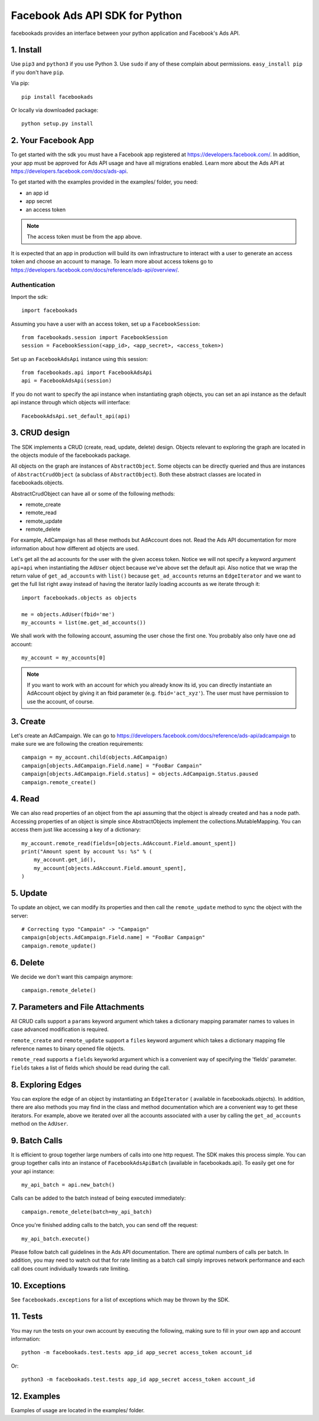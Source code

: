 
===============================
Facebook Ads API SDK for Python
===============================

facebookads provides an interface between your python application and Facebook's
Ads API.


1. Install
==========

Use ``pip3`` and ``python3`` if you use Python 3. Use ``sudo`` if any of these complain about permissions. ``easy_install pip`` if you don't have ``pip``.

Via pip::

    pip install facebookads

Or locally via downloaded package::

    python setup.py install


2. Your Facebook App
====================

To get started with the sdk you must have a Facebook app registered at
https://developers.facebook.com/. In addition, your app must be approved for
Ads API usage and have all migrations enabled. Learn more about the Ads API at
https://developers.facebook.com/docs/ads-api.

To get started with the examples provided in the examples/ folder, you need:

- an app id
- app secret
- an access token

.. note:: The access token must be from the app above.

It is expected that an app in production will build its own infrastructure to
interact with a user to generate an access token and choose an account to
manage. To learn more about access tokens go to
https://developers.facebook.com/docs/reference/ads-api/overview/.

Authentication
--------------

Import the sdk::

    import facebookads

Assuming you have a user with an access token, set up a ``FacebookSession``::

    from facebookads.session import FacebookSession
    session = FacebookSession(<app_id>, <app_secret>, <access_token>)

Set up an ``FacebookAdsApi`` instance using this session::

    from facebookads.api import FacebookAdsApi
    api = FacebookAdsApi(session)

If you do not want to specify the api instance when instantiating graph objects,
you can set an api instance as the default api instance through which objects
will interface::

    FacebookAdsApi.set_default_api(api)


3. CRUD design
==============

The SDK implements a CRUD (create, read, update, delete) design. Objects
relevant to exploring the graph are located in the objects module of the
facebookads package.

All objects on the graph are instances of ``AbstractObject``. Some objects can
be directly queried and thus are instances of ``AbstractCrudObject`` (a subclass
of ``AbstractObject``). Both these abstract classes are located in
facebookads.objects.

AbstractCrudObject can have all or some of the following methods:

- remote_create
- remote_read
- remote_update
- remote_delete

For example, AdCampaign has all these methods but AdAccount does not. Read the
Ads API documentation for more information about how different ad objects are
used.

Let's get all the ad accounts for the user with the given access token. Notice
we will not specify a keyword argument ``api=api`` when instantiating the
``AdUser`` object because we've above set the default api. Also notice that
we wrap the return value of ``get_ad_accounts`` with ``list()`` because
``get_ad_accounts`` returns an ``EdgeIterator`` and we want to get the full
list right away instead of having the iterator lazily loading accounts as we
iterate through it::

    import facebookads.objects as objects

    me = objects.AdUser(fbid='me')
    my_accounts = list(me.get_ad_accounts())

We shall work with the following account, assuming the user chose the first one.
You probably also only have one ad account::

    my_account = my_accounts[0]

.. note:: If you want to work with an account for which you already know its
   id, you can directly instantiate an AdAccount object by giving it an fbid
   parameter (e.g. ``fbid='act_xyz'``). The user must have permission to use the
   account, of course.


3. Create
=========

Let's create an AdCampaign. We can go to
https://developers.facebook.com/docs/reference/ads-api/adcampaign to make sure
we are following the creation requirements::

    campaign = my_account.child(objects.AdCampaign)
    campaign[objects.AdCampaign.Field.name] = "FooBar Campain"
    campaign[objects.AdCampaign.Field.status] = objects.AdCampaign.Status.paused
    campaign.remote_create()


4. Read
=======

We can also read properties of an object from the api assuming that the object
is already created and has a node path. Accessing properties of an object is
simple since AbstractObjects implement the collections.MutableMapping. You can
access them just like accessing a key of a dictionary::
    
    my_account.remote_read(fields=[objects.AdAccount.Field.amount_spent])
    print("Amount spent by account %s: %s" % (
        my_account.get_id(),
        my_account[objects.AdAccount.Field.amount_spent],
    )


5. Update
=========

To update an object, we can modify its properties and then call the
``remote_update`` method to sync the object with the server::
    
    # Correcting typo "Campain" -> "Campaign"
    campaign[objects.AdCampaign.Field.name] = "FooBar Campaign"
    campaign.remote_update()


6. Delete
=========

We decide we don't want this campaign anymore::

    campaign.remote_delete()


7. Parameters and File Attachments
==================================

All CRUD calls support a ``params`` keyword argument which takes a dictionary
mapping paramater names to values in case advanced modification is required.

``remote_create`` and ``remote_update`` support a ``files`` keyword argument
which takes a dictionary mapping file reference names to binary opened file
objects.

``remote_read`` supports a ``fields`` keyworkd argument which is a convenient
way of specifying the 'fields' parameter. ``fields`` takes a list of fields
which should be read during the call.


8. Exploring Edges
==================

You can explore the edge of an object by instantiating an ``EdgeIterator`` (
available in facebookads.objects). In addition, there are also methods you may
find in the class and method documentation which are a convenient way to
get these iterators. For example, above we iterated over all the accounts
associated with a user by calling the ``get_ad_accounts`` method on the
``AdUser``.


9. Batch Calls
==============

It is efficient to group together large numbers of calls into one http request.
The SDK makes this process simple. You can group together calls into an instance
of ``FacebookAdsApiBatch`` (available in facebookads.api). To easily get one
for your api instance::

    my_api_batch = api.new_batch()

Calls can be added to the batch instead of being executed immediately::

    campaign.remote_delete(batch=my_api_batch)

Once you're finished adding calls to the batch, you can send off the request::

    my_api_batch.execute()

Please follow batch call guidelines in the Ads API documentation. There are
optimal numbers of calls per batch. In addition, you may need to watch out that
for rate limiting as a batch call simply improves network performance and each
call does count individually towards rate limiting.


10. Exceptions
==============

See ``facebookads.exceptions`` for a list of exceptions which may be thrown by
the SDK.


11. Tests
=========

You may run the tests on your own account by executing the following, making
sure to fill in your own app and account information::

    python -m facebookads.test.tests app_id app_secret access_token account_id

Or::

    python3 -m facebookads.test.tests app_id app_secret access_token account_id


12. Examples
============

Examples of usage are located in the examples/ folder.
